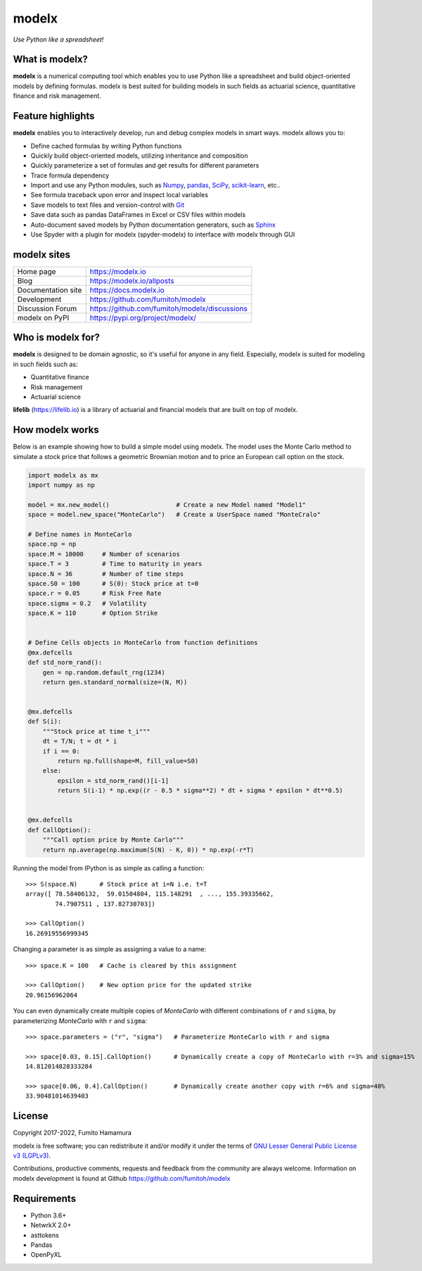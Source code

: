 modelx
======
*Use Python like a spreadsheet!*

.. image:: https://github.com/fumitoh/modelx/actions/workflows/python-package.yml/badge.svg
    :target: https://github.com/fumitoh/modelx/actions/workflows/python-package.yml

.. image:: https://img.shields.io/pypi/pyversions/modelx
    :target: https://pypi.org/project/modelx/

.. image:: https://img.shields.io/pypi/v/modelx
    :target: https://pypi.org/project/modelx/

.. image:: https://img.shields.io/pypi/l/modelx
    :target: https://github.com/fumitoh/modelx/blob/master/LICENSE.LESSER.txt


.. Overview Begin

What is modelx?
---------------
**modelx** is a numerical computing tool which enables you to use
Python like a spreadsheet and build object-oriented models
by defining formulas. modelx is best suited for building models
in such fields as actuarial science, quantitative finance and risk management.

Feature highlights
------------------
**modelx** enables you to interactively
develop, run and debug complex models in smart ways.
modelx allows you to:

- Define cached formulas by writing Python functions
- Quickly build object-oriented models, utilizing inheritance and composition
- Quickly parameterize a set of formulas and get results for different parameters
- Trace formula dependency
- Import and use any Python modules, such as `Numpy`_, `pandas`_, `SciPy`_, `scikit-learn`_, etc..
- See formula traceback upon error and inspect local variables
- Save models to text files and version-control with `Git`_
- Save data such as pandas DataFrames in Excel or CSV files within models
- Auto-document saved models by Python documentation generators, such as `Sphinx`_
- Use Spyder with a plugin for modelx (spyder-modelx) to interface with modelx through GUI

.. _Numpy: https://numpy.org/
.. _pandas: https://pandas.pydata.org/
.. _SciPy: https://scipy.org/
.. _scikit-learn: https://scikit-learn.org/
.. _Git: https://git-scm.com/
.. _Sphinx: https://www.sphinx-doc.org


modelx sites
-------------

========================== ===============================================
Home page                  https://modelx.io
Blog                       https://modelx.io/allposts
Documentation site         https://docs.modelx.io
Development                https://github.com/fumitoh/modelx
Discussion Forum           https://github.com/fumitoh/modelx/discussions
modelx on PyPI             https://pypi.org/project/modelx/
========================== ===============================================


Who is modelx for?
------------------
**modelx** is designed to be domain agnostic, 
so it's useful for anyone in any field.
Especially, modelx is suited for modeling in such fields such as:

- Quantitative finance
- Risk management
- Actuarial science

**lifelib** (https://lifelib.io) is a library of actuarial and
financial models that are built on top of modelx.

How modelx works
----------------

Below is an example showing how to build a simple model using modelx.
The model uses the Monte Carlo method to
simulate a stock price that follows a geometric Brownian motion
and to price an European call option on the stock.

.. code-block:: python

    import modelx as mx
    import numpy as np

    model = mx.new_model()                  # Create a new Model named "Model1"
    space = model.new_space("MonteCarlo")   # Create a UserSpace named "MonteCralo"

    # Define names in MonteCarlo
    space.np = np
    space.M = 10000     # Number of scenarios
    space.T = 3         # Time to maturity in years
    space.N = 36        # Number of time steps
    space.S0 = 100      # S(0): Stock price at t=0
    space.r = 0.05      # Risk Free Rate
    space.sigma = 0.2   # Volatility
    space.K = 110       # Option Strike


    # Define Cells objects in MonteCarlo from function definitions
    @mx.defcells
    def std_norm_rand():
        gen = np.random.default_rng(1234)
        return gen.standard_normal(size=(N, M))


    @mx.defcells
    def S(i):
        """Stock price at time t_i"""
        dt = T/N; t = dt * i
        if i == 0:
            return np.full(shape=M, fill_value=S0)
        else:
            epsilon = std_norm_rand()[i-1]
            return S(i-1) * np.exp((r - 0.5 * sigma**2) * dt + sigma * epsilon * dt**0.5)


    @mx.defcells
    def CallOption():
        """Call option price by Monte Carlo"""
        return np.average(np.maximum(S(N) - K, 0)) * np.exp(-r*T)

Running the model from IPython is as simple as calling a function::

    >>> S(space.N)      # Stock price at i=N i.e. t=T
    array([ 78.58406132,  59.01504804, 115.148291  , ..., 155.39335662,
            74.7907511 , 137.82730703])

    >>> CallOption()
    16.26919556999345

Changing a parameter is as simple as assigning a value to a name::

    >>> space.K = 100   # Cache is cleared by this assignment

    >>> CallOption()    # New option price for the updated strike
    20.96156962064

You can even dynamically create multiple copies of *MonteCarlo*
with different combinations of ``r`` and ``sigma``,
by parameterizing *MonteCarlo* with ``r`` and ``sigma``::

    >>> space.parameters = ("r", "sigma")   # Parameterize MonteCarlo with r and sigma

    >>> space[0.03, 0.15].CallOption()      # Dynamically create a copy of MonteCarlo with r=3% and sigma=15%
    14.812014828333284

    >>> space[0.06, 0.4].CallOption()       # Dynamically create another copy with r=6% and sigma=40%
    33.90481014639403


License
-------
Copyright 2017-2022, Fumito Hamamura

modelx is free software; you can redistribute it and/or
modify it under the terms of
`GNU Lesser General Public License v3 (LGPLv3)
<https://github.com/fumitoh/modelx/blob/master/LICENSE.LESSER.txt>`_.

Contributions, productive comments, requests and feedback from the community
are always welcome. Information on modelx development is found at Github
https://github.com/fumitoh/modelx


.. Overview End


Requirements
------------
* Python 3.6+
* NetwrkX 2.0+
* asttokens
* Pandas
* OpenPyXL
